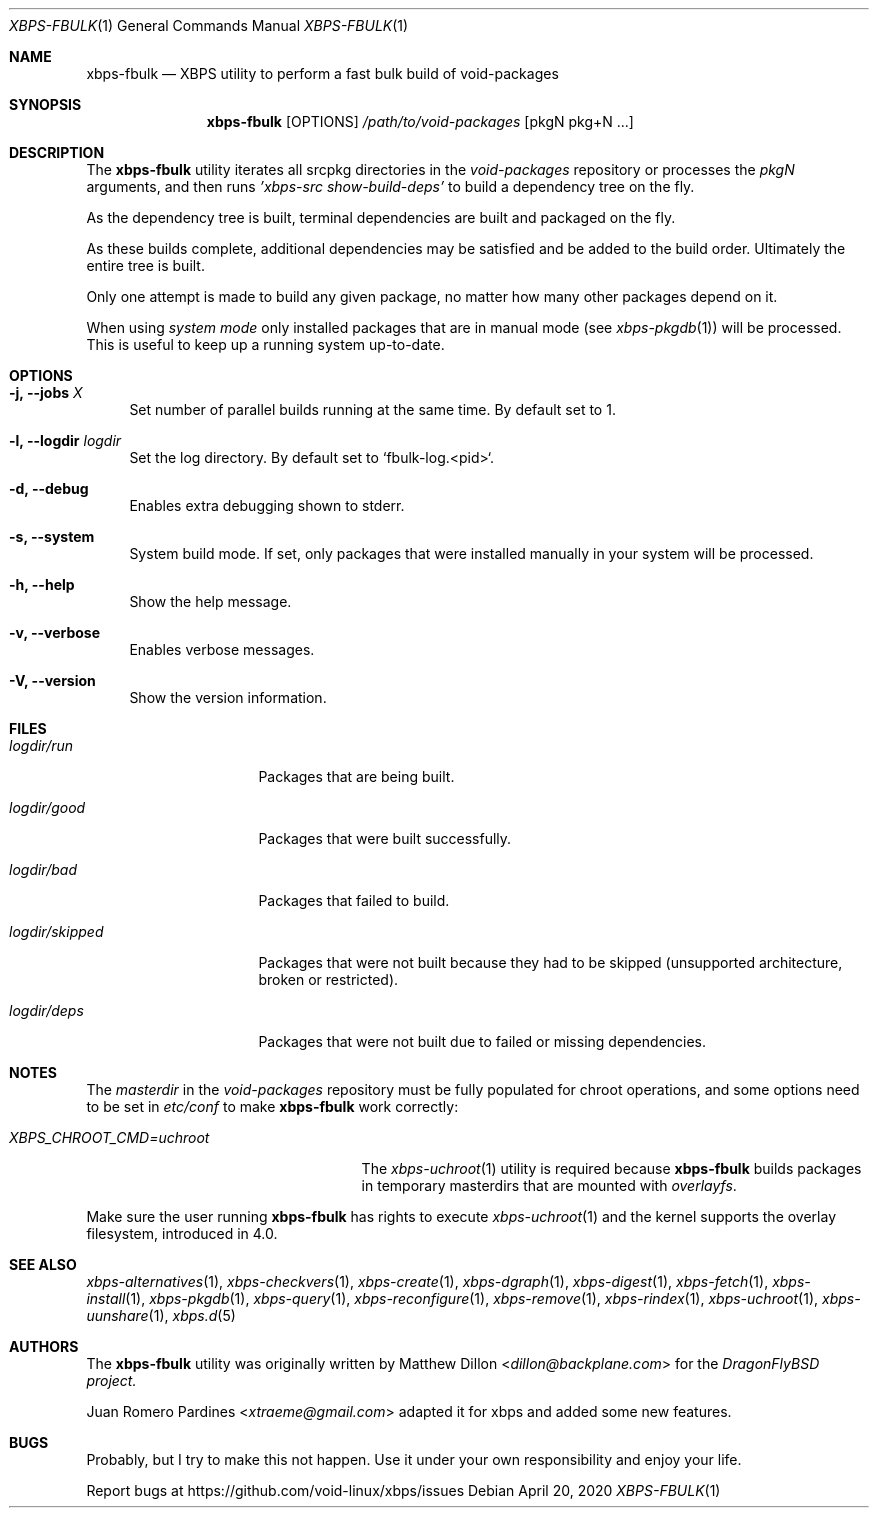 .Dd April 20, 2020
.Dt XBPS-FBULK 1
.Os
.Sh NAME
.Nm xbps-fbulk
.Nd XBPS utility to perform a fast bulk build of void-packages
.Sh SYNOPSIS
.Nm
.Op OPTIONS
.Ar /path/to/void-packages
.Op pkgN pkg+N ...
.Sh DESCRIPTION
The
.Nm
utility iterates all srcpkg directories in the
.Xr void-packages
repository or processes the
.Xr pkgN
arguments, and then runs
.Ar 'xbps-src show-build-deps'
to build a dependency tree on the fly.
.Pp
As the dependency tree is built, terminal dependencies are built
and packaged on the fly.
.Pp
As these builds complete, additional dependencies may be satisfied and be
added to the build order. Ultimately the entire tree is built.
.Pp
Only one attempt is made to build any given package, no matter how many
other packages depend on it.
.Pp
When using
.Ar system mode
only installed packages that are in manual mode (see
.Xr xbps-pkgdb 1)
will be processed.
This is useful to keep up a running system up-to-date.
.Sh OPTIONS
.Bl -tag -width -x
.It Fl j, Fl -jobs Ar X
Set number of parallel builds running at the same time. By default set to 1.
.It Fl l, Fl -logdir  Ar logdir
Set the log directory. By default set to `fbulk-log.<pid>`.
.It Fl d, Fl -debug
Enables extra debugging shown to stderr.
.It Fl s, Fl -system
System build mode. If set, only packages that were installed manually
in your system will be processed.
.It Fl h, Fl -help
Show the help message.
.It Fl v, Fl -verbose
Enables verbose messages.
.It Fl V, Fl -version
Show the version information.
.El
.Sh FILES
.Bl -tag -width logdir/skipped
.It Ar logdir/run
Packages that are being built.
.It Ar logdir/good
Packages that were built successfully.
.It Ar logdir/bad
Packages that failed to build.
.It Ar logdir/skipped
Packages that were not built because they had to be skipped (unsupported architecture, broken or restricted).
.It Ar logdir/deps
Packages that were not built due to failed or missing dependencies.
.El
.Sh NOTES
The
.Ar masterdir
in the
.Ar void-packages
repository must be fully populated for chroot operations, and some options
need to be set in
.Ar etc/conf
to make
.Nm
work correctly:
.Bl -tag -width XBPS_CHROOT_CMD=uchroot
.It Ar XBPS_CHROOT_CMD=uchroot
The
.Xr xbps-uchroot 1
utility is required because
.Nm
builds packages in temporary masterdirs that are mounted with
.Ar overlayfs .
.El
.Pp
Make sure the user running
.Nm
has rights to execute
.Xr xbps-uchroot 1
and the kernel supports the overlay filesystem, introduced in 4.0.
.Pp
.Sh SEE ALSO
.Xr xbps-alternatives 1 ,
.Xr xbps-checkvers 1 ,
.Xr xbps-create 1 ,
.Xr xbps-dgraph 1 ,
.Xr xbps-digest 1 ,
.Xr xbps-fetch 1 ,
.Xr xbps-install 1 ,
.Xr xbps-pkgdb 1 ,
.Xr xbps-query 1 ,
.Xr xbps-reconfigure 1 ,
.Xr xbps-remove 1 ,
.Xr xbps-rindex 1 ,
.Xr xbps-uchroot 1 ,
.Xr xbps-uunshare 1 ,
.Xr xbps.d 5
.Sh AUTHORS
The
.Nm
utility was originally written by
.An Matthew Dillon Aq Mt dillon@backplane.com
for the
.Ar DragonFlyBSD project.
.Pp
.An Juan Romero Pardines Aq Mt xtraeme@gmail.com
adapted it for xbps and added some new features.
.Sh BUGS
Probably, but I try to make this not happen. Use it under your own
responsibility and enjoy your life.
.Pp
Report bugs at
.Lk https://github.com/void-linux/xbps/issues
